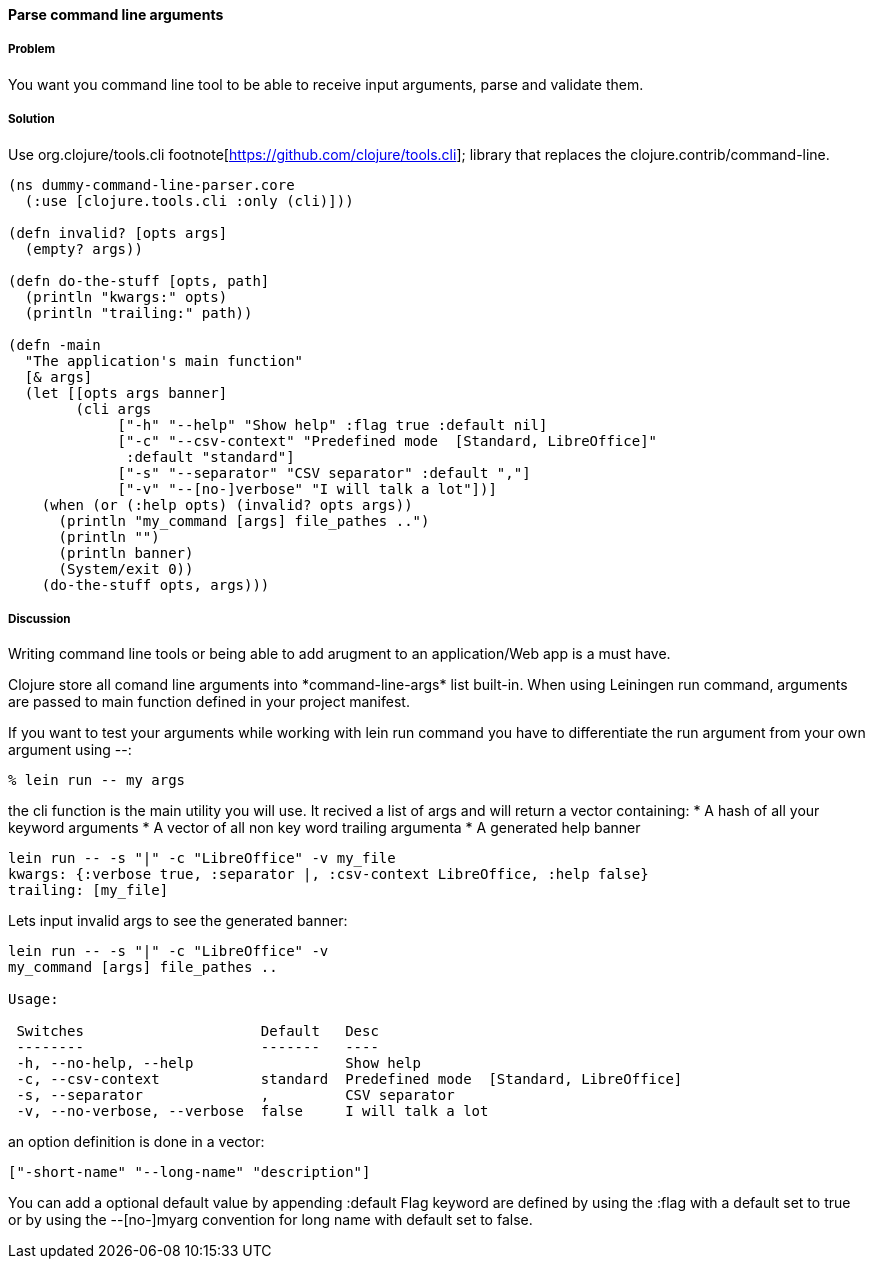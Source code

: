 ==== Parse command line arguments

////
Author: Nicolas Bessi @nbessi
////

===== Problem

You want you command line tool to be able to receive input arguments,
parse and validate them.

===== Solution

Use +org.clojure/tools.cli+ footnote[https://github.com/clojure/tools.cli]; library that replaces the +clojure.contrib/command-line+.

[source,clojure]
----
(ns dummy-command-line-parser.core
  (:use [clojure.tools.cli :only (cli)]))

(defn invalid? [opts args]
  (empty? args))

(defn do-the-stuff [opts, path]
  (println "kwargs:" opts)
  (println "trailing:" path))

(defn -main
  "The application's main function"
  [& args]
  (let [[opts args banner]
        (cli args
             ["-h" "--help" "Show help" :flag true :default nil]
             ["-c" "--csv-context" "Predefined mode  [Standard, LibreOffice]"
              :default "standard"]
             ["-s" "--separator" "CSV separator" :default ","]
             ["-v" "--[no-]verbose" "I will talk a lot"])]
    (when (or (:help opts) (invalid? opts args))
      (println "my_command [args] file_pathes ..")
      (println "")
      (println banner)
      (System/exit 0))
    (do-the-stuff opts, args)))
----

===== Discussion
Writing command line tools or being able to add arugment to
an application/Web app is a must have.

Clojure store all comand line arguments into +*command-line-args*+ list built-in.
When using Leiningen +run+ command, arguments are passed to main function
defined in your project manifest.

If you want to test your arguments while working with +lein run+ command
you have to differentiate the run argument from your own argument using +--+:

[source,bash]
----
% lein run -- my args
----

the +cli+ function is the main utility you will use.
It recived a list of args and will return a vector containing:
* A hash of all your keyword arguments
* A vector of all non key word trailing argumenta
* A generated help banner

[source,bash]
----
lein run -- -s "|" -c "LibreOffice" -v my_file
kwargs: {:verbose true, :separator |, :csv-context LibreOffice, :help false}
trailing: [my_file]
----
Lets input invalid args to see the generated banner:

[source,bash]
----
lein run -- -s "|" -c "LibreOffice" -v
my_command [args] file_pathes ..

Usage:

 Switches                     Default   Desc
 --------                     -------   ----
 -h, --no-help, --help                  Show help
 -c, --csv-context            standard  Predefined mode  [Standard, LibreOffice]
 -s, --separator              ,         CSV separator
 -v, --no-verbose, --verbose  false     I will talk a lot
----

an option definition is done in a vector:

[source,clojure]
----
["-short-name" "--long-name" "description"]
----

You can add a optional default value by appending +:default+
Flag keyword are defined by using the +:flag+ with a default set to true or
by using the --[no-]myarg convention for long name with default set to false.
